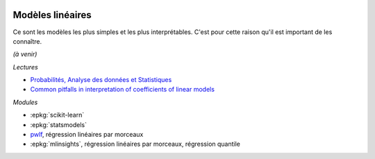 
.. image:: pyeco.png
    :height: 20
    :alt: Economie
    :target: http://www.xavierdupre.fr/app/ensae_teaching_cs/helpsphinx3/td_2a_notions.html#pour-un-profil-plutot-economiste

.. image:: pystat.png
    :height: 20
    :alt: Statistique
    :target: http://www.xavierdupre.fr/app/ensae_teaching_cs/helpsphinx3/td_2a_notions.html#pour-un-profil-plutot-data-scientist

.. _l-ml2a-ranking:

Modèles linéaires
+++++++++++++++++

Ce sont les modèles les plus simples et les plus interprétables.
C'est pour cette raison qu'il est important de les connaître.

*(à venir)*

*Lectures*

* `Probabilités, Analyse des données et Statistiques
  <http://www.editionstechnip.com/en/catalogue-detail/149/probabilites-analyse-des-donnees-et-statistique.html>`_
* `Common pitfalls in interpretation of coefficients of linear models
  <https://scikit-learn.org/stable/auto_examples/inspection/plot_linear_model_coefficient_interpretation.html>`_

*Modules*

* :epkg:`scikit-learn`
* :epkg:`statsmodels`
* `pwlf <https://jekel.me/piecewise_linear_fit_py/pwlf.html>`_,
  régression linéaires par morceaux
* :epkg:`mlinsights`, régression linéaires par morceaux,
  régression quantile
